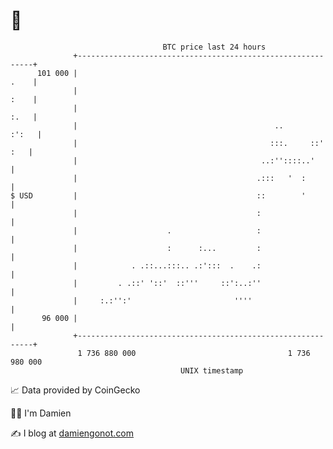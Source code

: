 * 👋

#+begin_example
                                     BTC price last 24 hours                    
                 +------------------------------------------------------------+ 
         101 000 |                                                       .    | 
                 |                                                       :    | 
                 |                                                       :.   | 
                 |                                            ..        :':   | 
                 |                                           :::.     ::' :   | 
                 |                                         ..:''::::..'       | 
                 |                                        .:::   '  :         | 
   $ USD         |                                        ::        '         | 
                 |                                        :                   | 
                 |                    .                   :                   | 
                 |                    :      :...         :                   | 
                 |            . .::...:::.. .:':::  .    .:                   | 
                 |         . .::' '::'  ::'''     ::':..:''                   | 
                 |     :.:'':'                       ''''                     | 
          96 000 |                                                            | 
                 +------------------------------------------------------------+ 
                  1 736 880 000                                  1 736 980 000  
                                         UNIX timestamp                         
#+end_example
📈 Data provided by CoinGecko

🧑‍💻 I'm Damien

✍️ I blog at [[https://www.damiengonot.com][damiengonot.com]]
